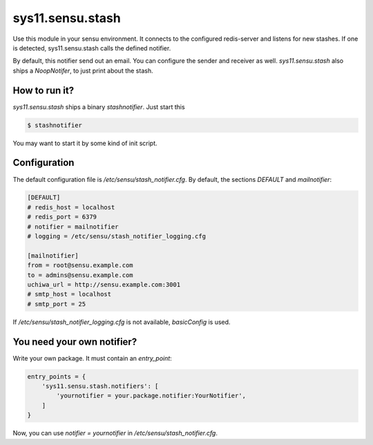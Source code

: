 sys11.sensu.stash
=================

Use this module in your sensu environment. It connects to the configured redis-server and listens for new stashes.
If one is detected, sys11.sensu.stash calls the defined notifier.

By default, this notifier send out an email. You can configure the sender and receiver as well.
`sys11.sensu.stash` also ships a `NoopNotifer`, to just print about the stash.

How to run it?
--------------

`sys11.sensu.stash` ships a binary `stashnotifier`. Just start this

.. code-block::
   
   $ stashnotifier

You may want to start it by some kind of init script.


Configuration
-------------

The default configuration file is `/etc/sensu/stash_notifier.cfg`. By default, the sections `DEFAULT`
and `mailnotifier`:

.. code-block::
   
   [DEFAULT]
   # redis_host = localhost
   # redis_port = 6379
   # notifier = mailnotifier
   # logging = /etc/sensu/stash_notifier_logging.cfg

   [mailnotifier]
   from = root@sensu.example.com
   to = admins@sensu.example.com
   uchiwa_url = http://sensu.example.com:3001
   # smtp_host = localhost
   # smtp_port = 25

If `/etc/sensu/stash_notifier_logging.cfg` is not available, `basicConfig` is used.

You need your own notifier?
---------------------------

Write your own package. It must contain an `entry_point`:

.. code-block:: python
   
   entry_points = {
       'sys11.sensu.stash.notifiers': [
           'yournotifier = your.package.notifier:YourNotifier',
       ]
   }

Now, you can use `notifier = yournotifier` in `/etc/sensu/stash_notifier.cfg`.
